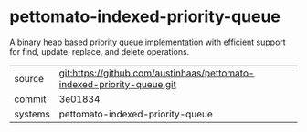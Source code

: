 * pettomato-indexed-priority-queue

A binary heap based priority queue implementation with efficient support for find, update, replace, and delete operations.

|---------+-------------------------------------------|
| source  | git:https://github.com/austinhaas/pettomato-indexed-priority-queue.git   |
| commit  | 3e01834  |
| systems | pettomato-indexed-priority-queue |
|---------+-------------------------------------------|

